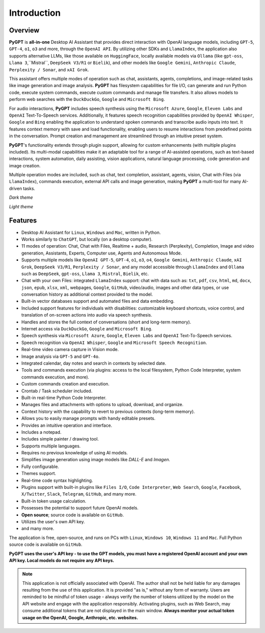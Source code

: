 Introduction
=============

Overview
----------------

**PyGPT** is **all-in-one** Desktop AI Assistant that provides direct interaction with OpenAI language models, including ``GPT-5``, ``GPT-4``, ``o1``, ``o3`` and more, through the ``OpenAI API``. By utilizing other SDKs and ``LlamaIndex``, the application also supports alternative LLMs, like those available on ``HuggingFace``, locally available models via ``Ollama`` (like ``gpt-oss``, ``Llama 3``,``Mistral``, ``DeepSeek V3/R1`` or ``Bielik``), and other models like ``Google Gemini``, ``Anthropic Claude``, ``Perplexity / Sonar``, and ``xAI Grok``.

This assistant offers multiple modes of operation such as chat, assistants, agents, completions, and image-related tasks like image generation and image analysis. **PyGPT** has filesystem capabilities for file I/O, can generate and run Python code, execute system commands, execute custom commands and manage file transfers. It also allows models to perform web searches with the ``DuckDuckGo``, ``Google`` and ``Microsoft Bing``.

For audio interactions, **PyGPT** includes speech synthesis using the ``Microsoft Azure``, ``Google``, ``Eleven Labs`` and ``OpenAI`` Text-To-Speech services. Additionally, it features speech recognition capabilities provided by ``OpenAI Whisper``, ``Google`` and ``Bing`` enabling the application to understand spoken commands and transcribe audio inputs into text. It features context memory with save and load functionality, enabling users to resume interactions from predefined points in the conversation. Prompt creation and management are streamlined through an intuitive preset system.

**PyGPT**'s functionality extends through plugin support, allowing for custom enhancements (with multiple plugins included). Its multi-modal capabilities make it an adaptable tool for a range of AI-assisted operations, such as text-based interactions, system automation, daily assisting, vision applications, natural language processing, code generation and image creation.

Multiple operation modes are included, such as chat, text completion, assistant, agents, vision, Chat with Files (via ``LlamaIndex``), commands execution, external API calls and image generation, making **PyGPT** a multi-tool for many AI-driven tasks.

*Dark theme*

.. image:: images/v2_main.png
   :width: 800


*Light theme*

.. image:: images/v2_light.png
   :width: 800

Features
---------
* Desktop AI Assistant for ``Linux``, ``Windows`` and ``Mac``, written in Python.
* Works similarly to ``ChatGPT``, but locally (on a desktop computer).
* 11 modes of operation: Chat, Chat with Files, Realtime + audio, Research (Perplexity), Completion, Image and video generation, Assistants, Experts, Computer use, Agents and Autonomous Mode.
* Supports multiple models like ``OpenAI GPT-5``, ``GPT-4``, ``o1``, ``o3``, ``o4``, ``Google Gemini``, ``Anthropic Claude``, ``xAI Grok``, ``DeepSeek V3/R1``, ``Perplexity / Sonar``, and any model accessible through ``LlamaIndex`` and ``Ollama`` such as ``DeepSeek``, ``gpt-oss``, ``Llama 3``, ``Mistral``, ``Bielik``, etc.
* Chat with your own Files: integrated ``LlamaIndex`` support: chat with data such as: ``txt``, ``pdf``, ``csv``, ``html``, ``md``, ``docx``, ``json``, ``epub``, ``xlsx``, ``xml``, webpages, ``Google``, ``GitHub``, video/audio, images and other data types, or use conversation history as additional context provided to the model.
* Built-in vector databases support and automated files and data embedding.
* Included support features for individuals with disabilities: customizable keyboard shortcuts, voice control, and translation of on-screen actions into audio via speech synthesis.
* Handles and stores the full context of conversations (short and long-term memory).
* Internet access via ``DuckDuckGo``, ``Google`` and ``Microsoft Bing``.
* Speech synthesis via ``Microsoft Azure``, ``Google``, ``Eleven Labs`` and ``OpenAI`` Text-To-Speech services.
* Speech recognition via ``OpenAI Whisper``, ``Google`` and ``Microsoft Speech Recognition``.
* Real-time video camera capture in Vision mode.
* Image analysis via ``GPT-5`` and ``GPT-4o``.
* Integrated calendar, day notes and search in contexts by selected date.
* Tools and commands execution (via plugins: access to the local filesystem, Python Code Interpreter, system commands execution, and more).
* Custom commands creation and execution.
* Crontab / Task scheduler included.
* Built-in real-time Python Code Interpreter.
* Manages files and attachments with options to upload, download, and organize.
* Context history with the capability to revert to previous contexts (long-term memory).
* Allows you to easily manage prompts with handy editable presets.
* Provides an intuitive operation and interface.
* Includes a notepad.
* Includes simple painter / drawing tool.
* Supports multiple languages.
* Requires no previous knowledge of using AI models.
* Simplifies image generation using image models like `DALL-E` and `Imagen`.
* Fully configurable.
* Themes support.
* Real-time code syntax highlighting.
* Plugins support with built-in plugins like ``Files I/O``, ``Code Interpreter``, ``Web Search``, ``Google``, ``Facebook``, ``X/Twitter``, ``Slack``, ``Telegram``, ``GitHub``, and many more.
* Built-in token usage calculation.
* Possesses the potential to support future OpenAI models.
* **Open source**; source code is available on ``GitHub``.
* Utilizes the user's own API key.
* and many more.

The application is free, open-source, and runs on PCs with ``Linux``, ``Windows 10``, ``Windows 11`` and ``Mac``. 
Full Python source code is available on ``GitHub``.


**PyGPT uses the user's API key  -  to use the GPT models, 
you must have a registered OpenAI account and your own API key. Local models do not require any API keys.**

.. note::
   This application is not officially associated with OpenAI. The author shall not be held liable for any damages 
   resulting from the use of this application. It is provided "as is," without any form of warranty. 
   Users are reminded to be mindful of token usage - always verify the number of tokens utilized by the model on 
   the API website and engage with the application responsibly. Activating plugins, such as Web Search, 
   may consume additional tokens that are not displayed in the main window. 
   **Always monitor your actual token usage on the OpenAI, Google, Anthropic, etc. websites.**
